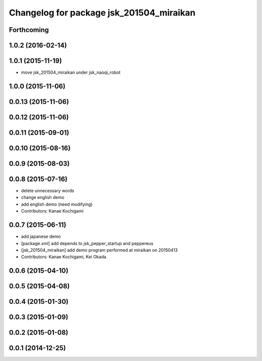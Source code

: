 ^^^^^^^^^^^^^^^^^^^^^^^^^^^^^^^^^^^^^^^^^
Changelog for package jsk_201504_miraikan
^^^^^^^^^^^^^^^^^^^^^^^^^^^^^^^^^^^^^^^^^

Forthcoming
-----------

1.0.2 (2016-02-14)
------------------

1.0.1 (2015-11-19)
------------------
* move jsk_201504_miraikan under jsk_naoqi_robot

1.0.0 (2015-11-06)
------------------

0.0.13 (2015-11-06)
-------------------

0.0.12 (2015-11-06)
-------------------

0.0.11 (2015-09-01)
-------------------

0.0.10 (2015-08-16)
-------------------

0.0.9 (2015-08-03)
------------------

0.0.8 (2015-07-16)
------------------
* delete unnecessary words
* change english demo
* add english demo (need modifying)
* Contributors: Kanae Kochigami

0.0.7 (2015-06-11)
------------------
* add japanese demo
* [package.xml] add depends to jsk_pepper_startup and peppereus
* [jsk_201504_miraikan] add demo program performed at miraikan on 20150413
* Contributors: Kanae Kochigami, Kei Okada

0.0.6 (2015-04-10)
------------------

0.0.5 (2015-04-08)
------------------

0.0.4 (2015-01-30)
------------------

0.0.3 (2015-01-09)
------------------

0.0.2 (2015-01-08)
------------------

0.0.1 (2014-12-25)
------------------
